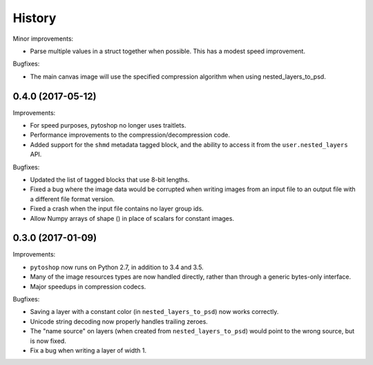 =======
History
=======

Minor improvements:

- Parse multiple values in a struct together when possible.  This has
  a modest speed improvement.

Bugfixes:

- The main canvas image will use the specified compression algorithm
  when using nested_layers_to_psd.

0.4.0 (2017-05-12)
------------------

Improvements:

- For speed purposes, pytoshop no longer uses traitlets.

- Performance improvements to the compression/decompression code.

- Added support for the ``shmd`` metadata tagged block, and the ability
  to access it from the ``user.nested_layers`` API.

Bugfixes:

- Updated the list of tagged blocks that use 8-bit lengths.

- Fixed a bug where the image data would be corrupted when writing
  images from an input file to an output file with a different file
  format version.

- Fixed a crash when the input file contains no layer group ids.

- Allow Numpy arrays of shape () in place of scalars for constant
  images.

0.3.0 (2017-01-09)
------------------

Improvements:

- ``pytoshop`` now runs on Python 2.7, in addition to 3.4 and 3.5.

- Many of the image resources types are now handled directly, rather
  than through a generic bytes-only interface.

- Major speedups in compression codecs.

Bugfixes:

- Saving a layer with a constant color (in ``nested_layers_to_psd``)
  now works correctly.

- Unicode string decoding now properly handles trailing zeroes.

- The "name source" on layers (when created from
  ``nested_layers_to_psd``) would point to the wrong source, but is
  now fixed.

- Fix a bug when writing a layer of width 1.
